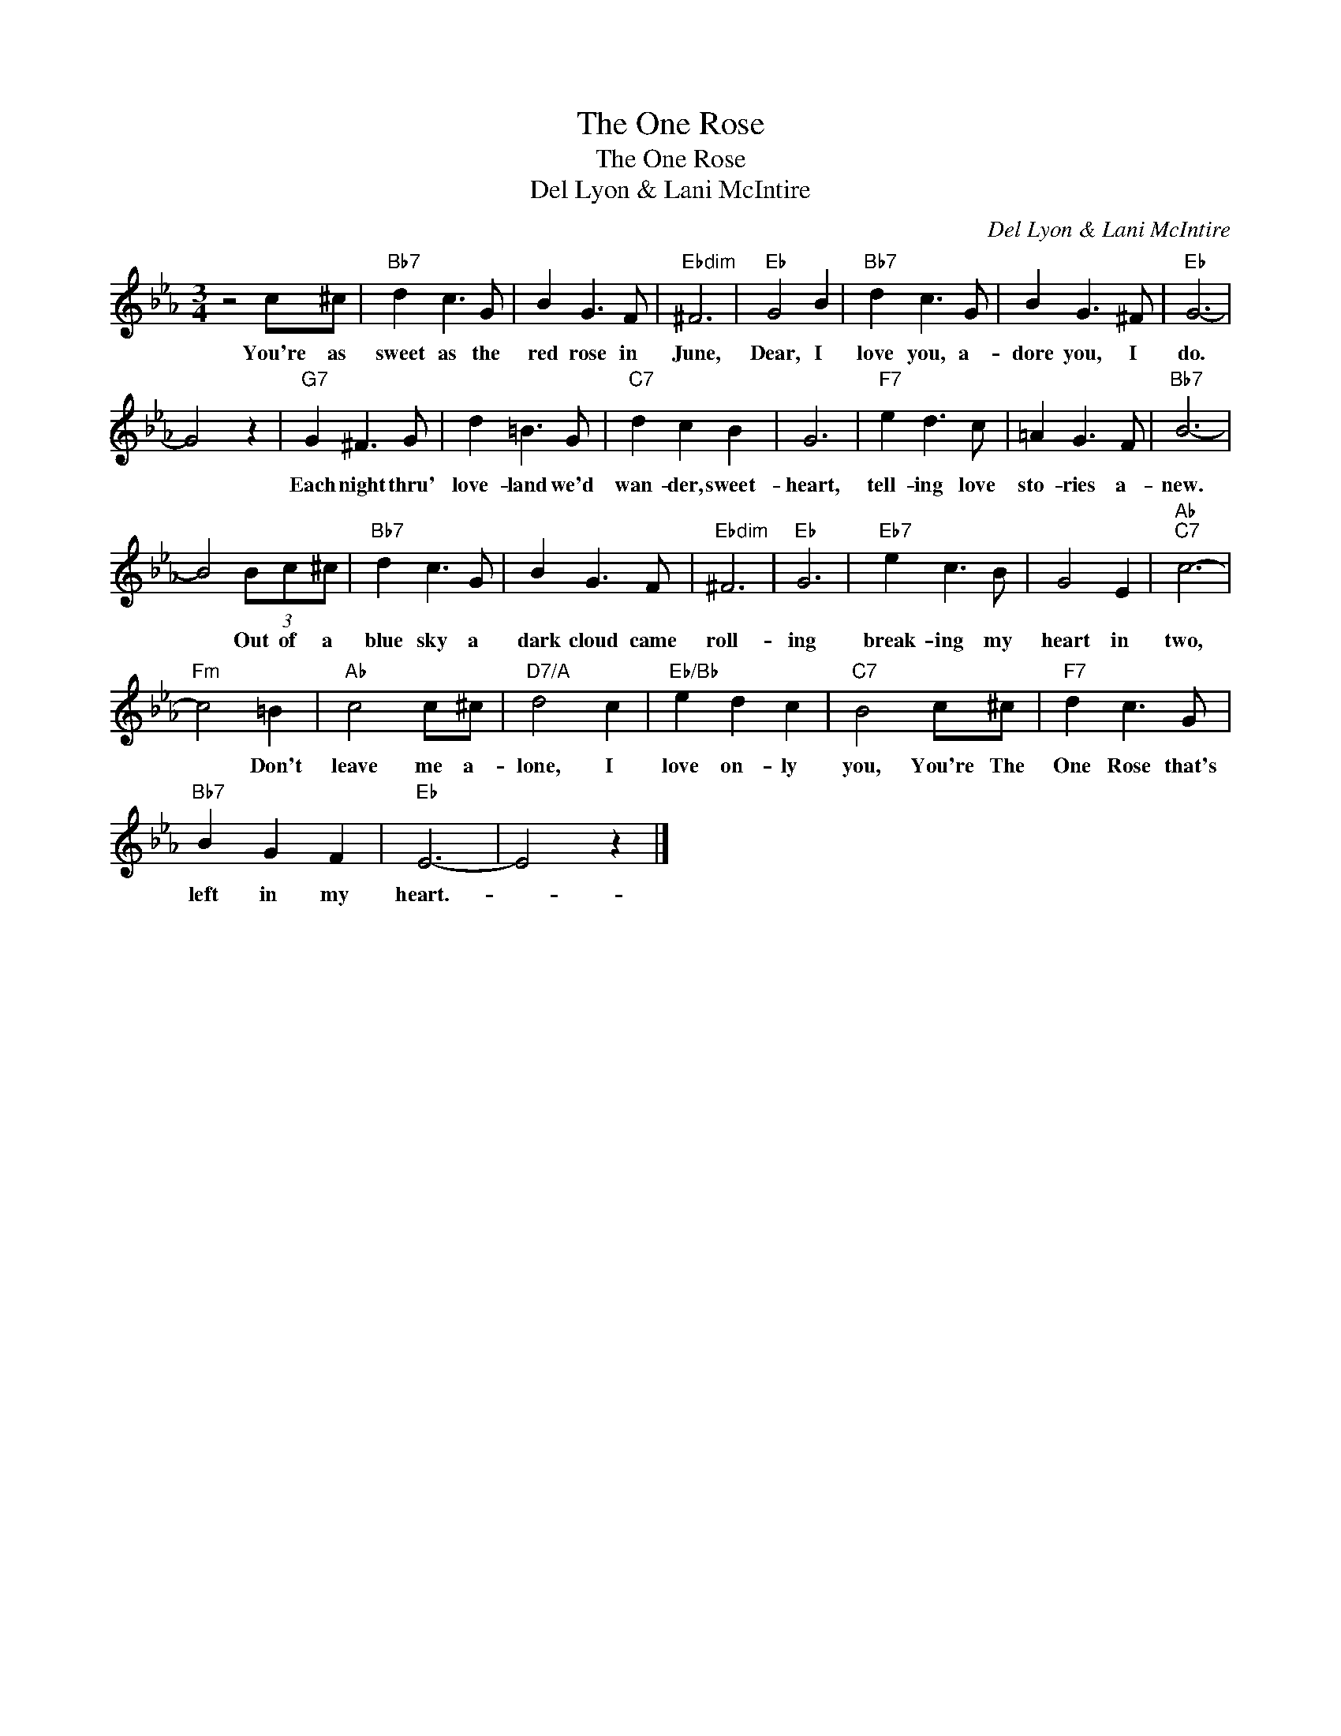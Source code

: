 X:1
T:The One Rose
T:The One Rose
T:Del Lyon & Lani McIntire
C:Del Lyon & Lani McIntire
Z:All Rights Reserved
L:1/8
M:3/4
K:Eb
V:1 treble 
%%MIDI program 40
%%MIDI control 7 100
%%MIDI control 10 64
V:1
 z4 c^c |"Bb7" d2 c3 G | B2 G3 F |"Ebdim" ^F6 |"Eb" G4 B2 |"Bb7" d2 c3 G | B2 G3 ^F |"Eb" G6- | %8
w: You're as|sweet as the|red rose in|June,|Dear, I|love you, a-|dore you, I|do.|
 G4 z2 |"G7" G2 ^F3 G | d2 =B3 G |"C7" d2 c2 B2 | G6 |"F7" e2 d3 c | =A2 G3 F |"Bb7" B6- | %16
w: |Each night thru'|love- land we'd|wan- der, sweet-|heart,|tell- ing love|sto- ries a-|new.|
 B4 (3Bc^c |"Bb7" d2 c3 G | B2 G3 F |"Ebdim" ^F6 |"Eb" G6 |"Eb7" e2 c3 B | G4 E2 |"Ab""C7" c6- | %24
w: * Out of a|blue sky a|dark cloud came|roll-|ing|break- ing my|heart in|two,|
"Fm" c4 =B2 |"Ab" c4 c^c |"D7/A" d4 c2 |"Eb/Bb" e2 d2 c2 |"C7" B4 c^c |"F7" d2 c3 G | %30
w: * Don't|leave me a-|lone, I|love on- ly|you, You're The|One Rose that's|
"Bb7" B2 G2 F2 |"Eb" E6- | E4 z2 |] %33
w: left in my|heart.-||

